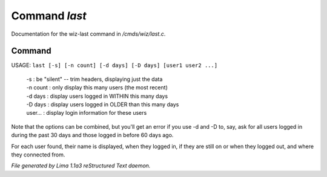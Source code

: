Command *last*
***************

Documentation for the wiz-last command in */cmds/wiz/last.c*.

Command
=======

USAGE: ``last [-s] [-n count] [-d days] [-D days] [user1 user2 ...]``

  |  -s       : be "silent" -- trim headers, displaying just the data
  |  -n count : only display this many users (the most recent)
  |  -d days  : display users logged in WITHIN this many days
  |  -D days  : display users logged in OLDER than this many days

  |  user...  : display login information for these users

Note that the options can be combined, but you'll get an error if you
use -d and -D to, say, ask for all users logged in during the past 30
days and those logged in before 60 days ago.

For each user found, their name is displayed, when they
logged in, if they are still on or when they logged out, and where they
connected from.

.. TAGS: RST



*File generated by Lima 1.1a3 reStructured Text daemon.*
